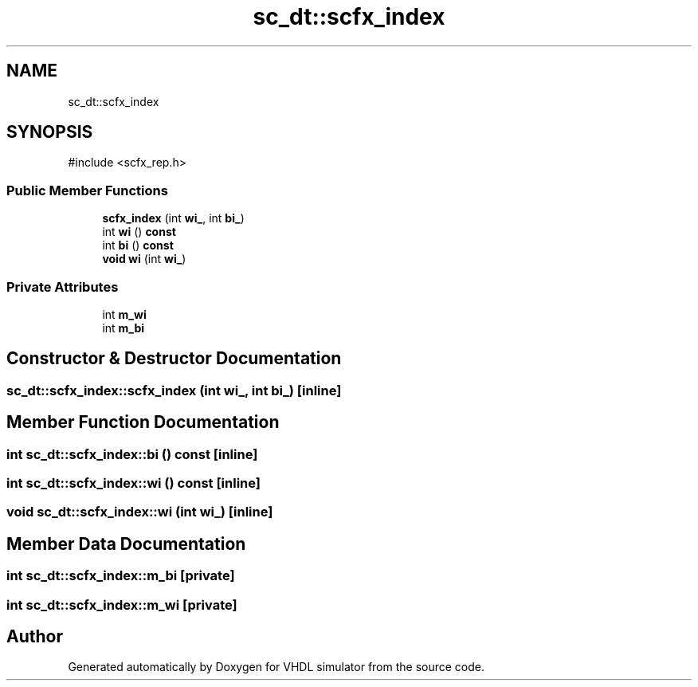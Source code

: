 .TH "sc_dt::scfx_index" 3 "VHDL simulator" \" -*- nroff -*-
.ad l
.nh
.SH NAME
sc_dt::scfx_index
.SH SYNOPSIS
.br
.PP
.PP
\fR#include <scfx_rep\&.h>\fP
.SS "Public Member Functions"

.in +1c
.ti -1c
.RI "\fBscfx_index\fP (int \fBwi_\fP, int \fBbi_\fP)"
.br
.ti -1c
.RI "int \fBwi\fP () \fBconst\fP"
.br
.ti -1c
.RI "int \fBbi\fP () \fBconst\fP"
.br
.ti -1c
.RI "\fBvoid\fP \fBwi\fP (int \fBwi_\fP)"
.br
.in -1c
.SS "Private Attributes"

.in +1c
.ti -1c
.RI "int \fBm_wi\fP"
.br
.ti -1c
.RI "int \fBm_bi\fP"
.br
.in -1c
.SH "Constructor & Destructor Documentation"
.PP 
.SS "sc_dt::scfx_index::scfx_index (int wi_, int bi_)\fR [inline]\fP"

.SH "Member Function Documentation"
.PP 
.SS "int sc_dt::scfx_index::bi () const\fR [inline]\fP"

.SS "int sc_dt::scfx_index::wi () const\fR [inline]\fP"

.SS "\fBvoid\fP sc_dt::scfx_index::wi (int wi_)\fR [inline]\fP"

.SH "Member Data Documentation"
.PP 
.SS "int sc_dt::scfx_index::m_bi\fR [private]\fP"

.SS "int sc_dt::scfx_index::m_wi\fR [private]\fP"


.SH "Author"
.PP 
Generated automatically by Doxygen for VHDL simulator from the source code\&.
